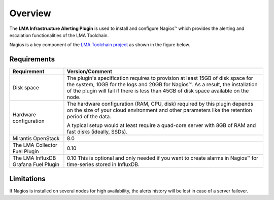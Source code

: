 .. _user_overview:

Overview
========

The **LMA Infrastructure Alerting Plugin** is used to install and configure
Nagios™ which provides the alerting and escalation functionalities of the LMA
Toolchain.

Nagios is a key component of the `LMA Toolchain project <https://launchpad.net/lma-toolchain>`_
as shown in the figure below.

.. image:: ../images/toolchain_map.*
   :align: center

.. _plugin_requirements:

Requirements
------------

+------------------------+------------------------------------------------------------------------------------------+
| **Requirement**        | **Version/Comment**                                                                      |
+========================+==========================================================================================+
| Disk space             | The plugin's specification requires to provision at least 15GB of disk space for the     |
|                        | system, 10GB for the logs and 20GB for Nagios™. As a result, the installation            |
|                        | of the plugin will fail if there is less than 45GB of disk space available on the node.  |
+------------------------+------------------------------------------------------------------------------------------+
| Hardware configuration | The hardware configuration (RAM, CPU, disk) required by this plugin depends on the size  |
|                        | of your cloud environment and other parameters like the retention period of the data.    |
|                        |                                                                                          |
|                        | A typical setup would at least require a quad-core server with 8GB of RAM and fast disks |
|                        | (ideally, SSDs).                                                                         |
+------------------------+------------------------------------------------------------------------------------------+
| Mirantis OpenStack     | 8.0                                                                                      |
+------------------------+------------------------------------------------------------------------------------------+
| The LMA Collector      | 0.10                                                                                     |
| Fuel Plugin            |                                                                                          |
+------------------------+------------------------------------------------------------------------------------------+
| The LMA InfluxDB       | 0.10                                                                                     |
| Grafana Fuel Plugin    | This is optional and only needed if you want to create alarms in Nagios™ for             |
|                        | time-series stored in InfluxDB.                                                          |
+------------------------+------------------------------------------------------------------------------------------+

Limitations
-----------

If Nagios is installed on several nodes for high availability, the alerts history will be lost in case of
a server failover.
